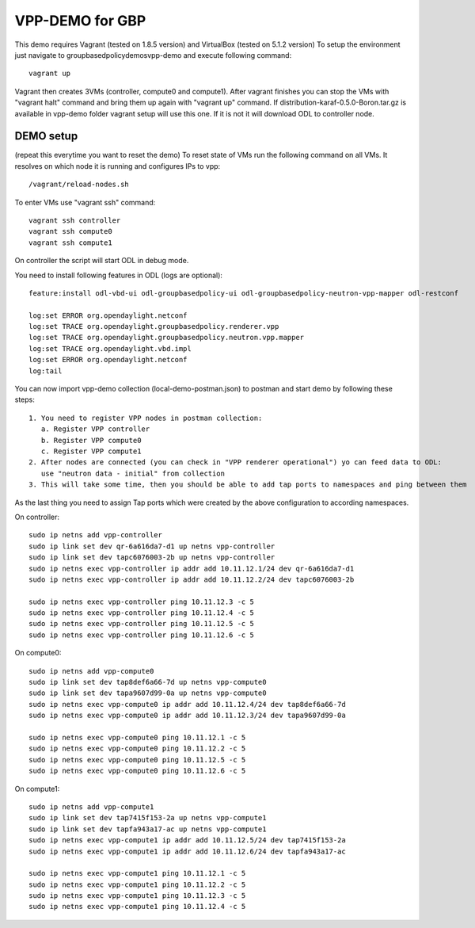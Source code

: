 VPP-DEMO for GBP
================
This demo requires Vagrant (tested on 1.8.5 version) and VirtualBox (tested on 5.1.2 version)
To setup the environment just navigate to groupbasedpolicy\demos\vpp-demo and execute following command::

    vagrant up

Vagrant then creates 3VMs (controller, compute0 and compute1). After vagrant finishes you can stop the VMs with
"vagrant halt" command and bring them up again with "vagrant up" command. If distribution-karaf-0.5.0-Boron.tar.gz is
available in vpp-demo folder vagrant setup will use this one. If it is not it will download ODL to controller node.

DEMO setup
----------
(repeat this everytime you want to reset the demo)
To reset state of VMs run the following command on all VMs. It resolves on which node it is running and
configures IPs to vpp::

    /vagrant/reload-nodes.sh

To enter VMs use "vagrant ssh" command::

    vagrant ssh controller
    vagrant ssh compute0
    vagrant ssh compute1

On controller the script will start ODL in debug mode.

You need to install following features in ODL (logs are optional)::

    feature:install odl-vbd-ui odl-groupbasedpolicy-ui odl-groupbasedpolicy-neutron-vpp-mapper odl-restconf

    log:set ERROR org.opendaylight.netconf
    log:set TRACE org.opendaylight.groupbasedpolicy.renderer.vpp
    log:set TRACE org.opendaylight.groupbasedpolicy.neutron.vpp.mapper
    log:set TRACE org.opendaylight.vbd.impl
    log:set ERROR org.opendaylight.netconf
    log:tail

You can now import vpp-demo collection (local-demo-postman.json) to postman and start demo by following these steps::

    1. You need to register VPP nodes in postman collection:
       a. Register VPP controller
       b. Register VPP compute0
       c. Register VPP compute1
    2. After nodes are connected (you can check in "VPP renderer operational") yo can feed data to ODL:
       use "neutron data - initial" from collection
    3. This will take some time, then you should be able to add tap ports to namespaces and ping between them

As the last thing you need to assign Tap ports which were created by the above configuration to according namespaces.

On controller::

    sudo ip netns add vpp-controller
    sudo ip link set dev qr-6a616da7-d1 up netns vpp-controller
    sudo ip link set dev tapc6076003-2b up netns vpp-controller
    sudo ip netns exec vpp-controller ip addr add 10.11.12.1/24 dev qr-6a616da7-d1
    sudo ip netns exec vpp-controller ip addr add 10.11.12.2/24 dev tapc6076003-2b

    sudo ip netns exec vpp-controller ping 10.11.12.3 -c 5
    sudo ip netns exec vpp-controller ping 10.11.12.4 -c 5
    sudo ip netns exec vpp-controller ping 10.11.12.5 -c 5
    sudo ip netns exec vpp-controller ping 10.11.12.6 -c 5

On compute0::

    sudo ip netns add vpp-compute0
    sudo ip link set dev tap8def6a66-7d up netns vpp-compute0
    sudo ip link set dev tapa9607d99-0a up netns vpp-compute0
    sudo ip netns exec vpp-compute0 ip addr add 10.11.12.4/24 dev tap8def6a66-7d
    sudo ip netns exec vpp-compute0 ip addr add 10.11.12.3/24 dev tapa9607d99-0a

    sudo ip netns exec vpp-compute0 ping 10.11.12.1 -c 5
    sudo ip netns exec vpp-compute0 ping 10.11.12.2 -c 5
    sudo ip netns exec vpp-compute0 ping 10.11.12.5 -c 5
    sudo ip netns exec vpp-compute0 ping 10.11.12.6 -c 5

On compute1::

    sudo ip netns add vpp-compute1
    sudo ip link set dev tap7415f153-2a up netns vpp-compute1
    sudo ip link set dev tapfa943a17-ac up netns vpp-compute1
    sudo ip netns exec vpp-compute1 ip addr add 10.11.12.5/24 dev tap7415f153-2a
    sudo ip netns exec vpp-compute1 ip addr add 10.11.12.6/24 dev tapfa943a17-ac

    sudo ip netns exec vpp-compute1 ping 10.11.12.1 -c 5
    sudo ip netns exec vpp-compute1 ping 10.11.12.2 -c 5
    sudo ip netns exec vpp-compute1 ping 10.11.12.3 -c 5
    sudo ip netns exec vpp-compute1 ping 10.11.12.4 -c 5
